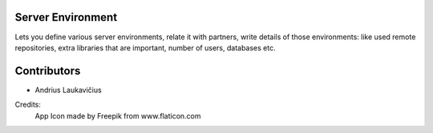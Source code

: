Server Environment
==================

Lets you define various server environments, relate it with partners,
write details of those environments: like used remote repositories,
extra libraries that are important, number of users, databases etc.

Contributors
============

* Andrius Laukavičius


Credits:
    App Icon made by Freepik from www.flaticon.com
